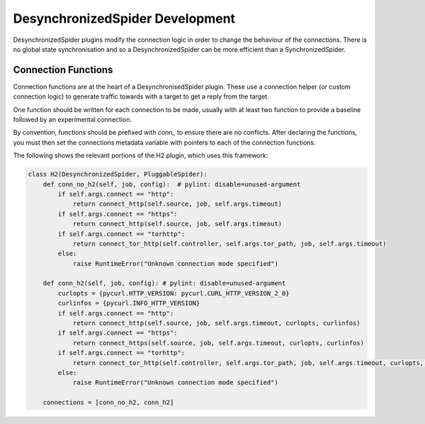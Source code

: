 DesynchronizedSpider Development
================================

DesynchronizedSpider plugins modify the connection logic in order to change the
behaviour of the connections. There is no global state synchronisation and so a
DesynchronizedSpider can be more efficient than a SynchronizedSpider.

Connection Functions
--------------------

Connection functions are at the heart of a DesynchronisedSpider plugin. These
use a connection helper (or custom connection logic) to generate traffic
towards with a target to get a reply from the target.

One function should be written for each connection to be made, usually with at
least two function to provide a baseline followed by an experimental
connection.

By convention, functions should be prefixed with `conn_` to ensure there are no
conflicts. After declaring the functions, you must then set the connections
metadata variable with pointers to each of the connection functions.

The following shows the relevant portions of the H2 plugin, which uses this
framework:

.. code-block:: python

    class H2(DesynchronizedSpider, PluggableSpider):
        def conn_no_h2(self, job, config):  # pylint: disable=unused-argument
            if self.args.connect == "http":
                return connect_http(self.source, job, self.args.timeout)
            if self.args.connect == "https":
                return connect_http(self.source, job, self.args.timeout)
            if self.args.connect == "torhttp":
                return connect_tor_http(self.controller, self.args.tor_path, job, self.args.timeout)
            else:
                raise RuntimeError("Unknown connection mode specified")
    
        def conn_h2(self, job, config): # pylint: disable=unused-argument
            curlopts = {pycurl.HTTP_VERSION: pycurl.CURL_HTTP_VERSION_2_0}
            curlinfos = {pycurl.INFO_HTTP_VERSION}
            if self.args.connect == "http":
                return connect_http(self.source, job, self.args.timeout, curlopts, curlinfos)
            if self.args.connect == "https":
                return connect_https(self.source, job, self.args.timeout, curlopts, curlinfos)
            if self.args.connect == "torhttp":
                return connect_tor_http(self.controller, self.args.tor_path, job, self.args.timeout, curlopts, curlinfos)
            else:
                raise RuntimeError("Unknown connection mode specified")
    
        connections = [conn_no_h2, conn_h2]
